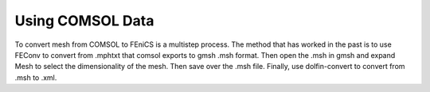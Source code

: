 =================
Using COMSOL Data
=================

To convert mesh from COMSOL to FEniCS is a multistep process. The method that has worked in the past is to use FEConv to convert from .mphtxt that comsol exports to gmsh .msh format. Then open the .msh in gmsh and expand Mesh to select the dimensionality of the mesh. Then save over the .msh file. Finally, use dolfin-convert to convert from .msh to .xml.
